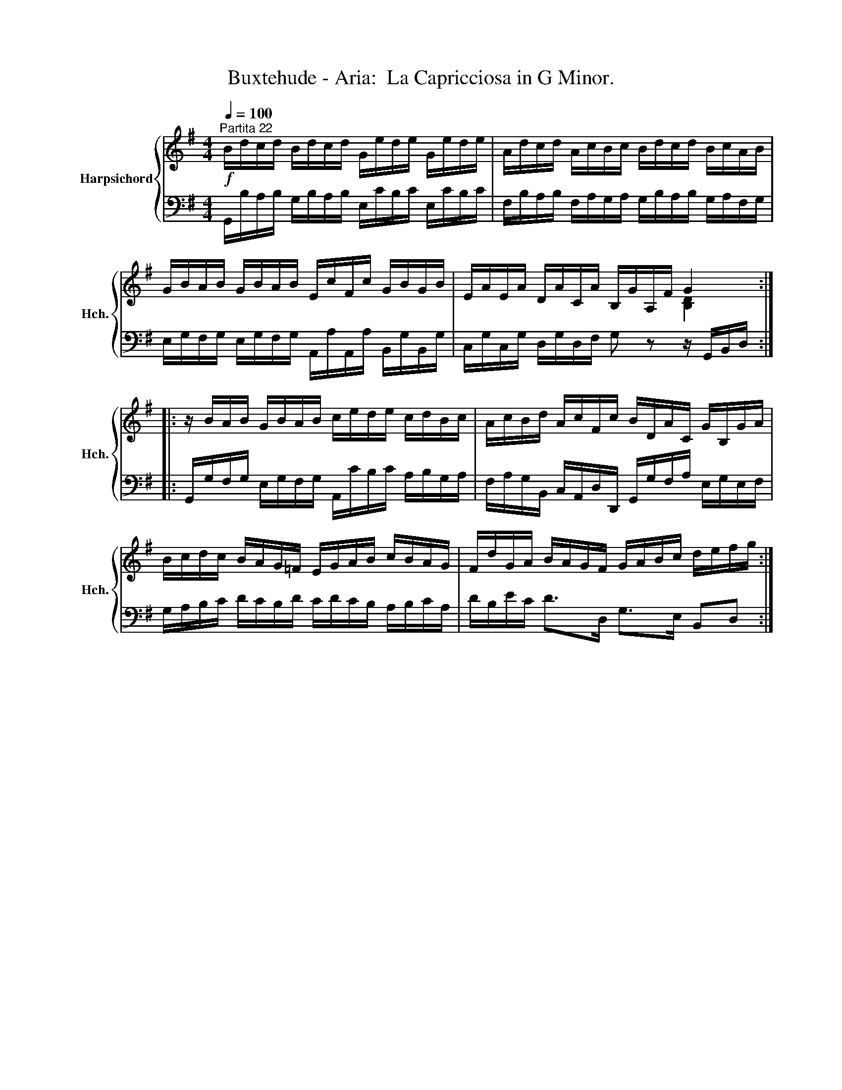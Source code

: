 X:1
T:Buxtehude - Aria:  La Capricciosa in G Minor.
%%score { ( 1 3 ) | 2 }
L:1/8
Q:1/4=100
M:4/4
K:G
V:1 treble nm="Harpsichord" snm="Hch."
V:3 treble 
V:2 bass 
V:1
"^Partita 22"!f! B/d/c/d/ B/d/c/d/ G/e/d/e/ G/e/d/e/ | A/d/c/d/ A/c/B/c/ B/d/c/d/ B/c/A/B/ | %2
 G/B/A/B/ G/B/A/B/ E/c/F/c/ G/B/G/B/ | E/A/E/A/ D/A/C/A/ B,/G/A,/F/ G2 :: %4
 z/ B/A/B/ G/B/A/B/ c/e/d/e/ c/d/B/c/ | A/c/B/d/ A/c/F/c/ B/D/A/C/ G/B,/G/A/ | %6
 B/c/d/c/ B/A/G/=F/ E/G/A/B/ c/B/A/G/ | F/d/G/A/ B/A/G/F/ G/A/B/c/ d/e/f/g/ :| %8
V:2
 G,,/B,/A,/B,/ G,/B,/A,/B,/ E,/C/B,/C/ E,/C/B,/C/ | %1
 F,/B,/A,/B,/ F,/A,/G,/A,/ G,/B,/A,/B,/ G,/A,/F,/G,/ | %2
 E,/G,/F,/G,/ E,/G,/F,/G,/ A,,/A,/A,,/A,/ B,,/G,/B,,/G,/ | %3
 C,/G,/C,/G,/ D,/G,/D,/F,/ G, z z/ G,,/B,,/D,/ :: %4
 G,,/G,/F,/G,/ E,/G,/F,/G,/ A,,/C/B,/C/ A,/B,/G,/A,/ | %5
 F,/A,/G,/B,,/ C,/A,,/D,/D,,/ G,,/G,/F,/A,/ E,/G,/E,/F,/ | %6
 G,/A,/B,/C/ D/C/B,/D/ C/D/C/B,/ A,/B,/C/A,/ | D/B,/E/C/ D>D, G,>E, B,,D, :| %8
V:3
 x8 | x8 | x8 | x6 [B,D]2 :: x8 | x8 | x8 | x8 :| %8

